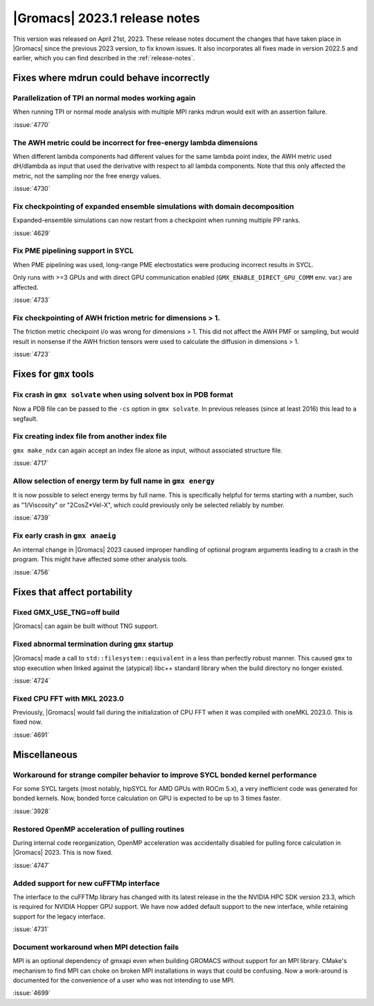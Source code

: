|Gromacs| 2023.1 release notes
------------------------------

This version was released on April 21st, 2023. These release notes
document the changes that have taken place in |Gromacs| since the
previous 2023 version, to fix known issues. It also incorporates all
fixes made in version 2022.5 and earlier, which you can find described
in the :ref:`release-notes`.

.. Note to developers!
   Please use """"""" to underline the individual entries for fixed issues in the subfolders,
   otherwise the formatting on the webpage is messed up.
   Also, please use the syntax :issue:`number` to reference issues on GitLab, without
   a space between the colon and number!

Fixes where mdrun could behave incorrectly
^^^^^^^^^^^^^^^^^^^^^^^^^^^^^^^^^^^^^^^^^^

Parallelization of TPI an normal modes working again
""""""""""""""""""""""""""""""""""""""""""""""""""""

When running TPI or normal mode analysis with multiple MPI ranks
mdrun would exit with an assertion failure.

:issue:`4770`

The AWH metric could be incorrect for free-energy lambda dimensions
"""""""""""""""""""""""""""""""""""""""""""""""""""""""""""""""""""

When different lambda components had different values for the same lambda
point index, the AWH metric used dH/dlambda as input that used
the derivative with respect to all lambda components. Note that this
only affected the metric, not the sampling nor the free energy values.

:issue:`4730`

Fix checkpointing of expanded ensemble simulations with domain decomposition
""""""""""""""""""""""""""""""""""""""""""""""""""""""""""""""""""""""""""""

Expanded-ensemble simulations can now restart from a checkpoint when running
multiple PP ranks.

:issue:`4629`

Fix PME pipelining support in SYCL
""""""""""""""""""""""""""""""""""

When PME pipelining was used, long-range PME electrostatics were producing
incorrect results in SYCL.

Only runs with >=3 GPUs and with direct GPU communication enabled
(``GMX_ENABLE_DIRECT_GPU_COMM`` env. var.) are affected.

:issue:`4733`

Fix checkpointing of AWH friction metric for dimensions > 1.
""""""""""""""""""""""""""""""""""""""""""""""""""""""""""""

The friction metric checkpoint i/o was wrong for dimensions > 1. This did
not affect the AWH PMF or sampling, but would result in nonsense if the
AWH friction tensors were used to calculate the diffusion in dimensions > 1.

:issue:`4723`

Fixes for ``gmx`` tools
^^^^^^^^^^^^^^^^^^^^^^^

Fix crash in ``gmx solvate`` when using solvent box in PDB format
"""""""""""""""""""""""""""""""""""""""""""""""""""""""""""""""""

Now a PDB file can be passed to the ``-cs`` option in ``gmx solvate``.
In previous releases (since at least 2016) this lead to a segfault.

Fix creating index file from another index file
""""""""""""""""""""""""""""""""""""""""""""""""

``gmx make_ndx`` can again accept an index file alone as input, without associated structure file.

:issue:`4717`

Allow selection of energy term by full name in ``gmx energy``
"""""""""""""""""""""""""""""""""""""""""""""""""""""""""""""

It is now possible to select energy terms by full name. This is specifically helpful for terms starting
with a number, such as "1/Viscosity" or "2CosZ*Vel-X", which could previously only be selected reliably
by number.

:issue:`4739`

Fix early crash in ``gmx anaeig``
"""""""""""""""""""""""""""""""""

An internal change in |Gromacs| 2023 caused improper handling of optional program arguments leading 
to a crash in the program. This might have affected some other analysis tools.

:issue:`4756`


Fixes that affect portability
^^^^^^^^^^^^^^^^^^^^^^^^^^^^^

Fixed GMX_USE_TNG=off build
"""""""""""""""""""""""""""

|Gromacs| can again be built without TNG support.

Fixed abnormal termination during ``gmx`` startup
"""""""""""""""""""""""""""""""""""""""""""""""""

|Gromacs| made a call to ``std::filesystem::equivalent`` in a less than
perfectly robust manner. This caused ``gmx`` to stop execution
when linked against the (atypical) libc++ standard library when
the build directory no longer existed.

:issue:`4724`

Fixed CPU FFT with MKL 2023.0
"""""""""""""""""""""""""""""

Previously, |Gromacs| would fail during the initialization of CPU FFT when it
was compiled with oneMKL 2023.0. This is fixed now.

:issue:`4691`


Miscellaneous
^^^^^^^^^^^^^

Workaround for strange compiler behavior to improve SYCL bonded kernel performance
""""""""""""""""""""""""""""""""""""""""""""""""""""""""""""""""""""""""""""""""""

For some SYCL targets (most notably, hipSYCL for AMD GPUs with ROCm 5.x),
a very inefficient code was generated for bonded kernels.
Now, bonded force calculation on GPU is expected to be up to 3 times faster.

:issue:`3928`

Restored OpenMP acceleration of pulling routines
""""""""""""""""""""""""""""""""""""""""""""""""

During internal code reorganization, OpenMP acceleration was accidentally disabled
for pulling force calculation in |Gromacs| 2023. This is now fixed.

:issue:`4747`

Added support for new cuFFTMp interface
"""""""""""""""""""""""""""""""""""""""

The interface to the cuFFTMp library has changed with its latest
release in the the NVIDIA HPC SDK version 23.3, which is required for
NVIDIA Hopper GPU support. We have now added default support to the
new interface, while retaining support for the legacy interface. 

:issue:`4731`

Document workaround when MPI detection fails
""""""""""""""""""""""""""""""""""""""""""""

MPI is an optional dependency of gmxapi even when building GROMACS
without support for an MPI library. CMake's mechanism to find MPI can
choke on broken MPI installations in ways that could be confusing. Now
a work-around is documented for the convenience of a user who was not
intending to use MPI.

:issue:`4699`

